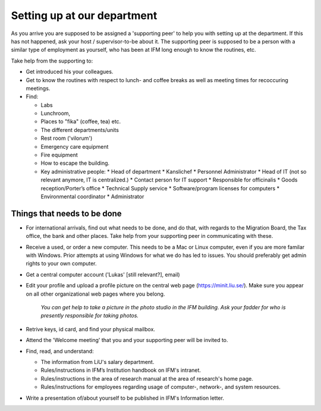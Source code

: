 Setting up at our department
============================

As you arrive you are supposed to be assigned a 'supporting peer' to help you with setting up at the 
department. If this has not happened, ask your host / supervisor-to-be about it. The supporting peer 
is supposed to be a person with a similar type of employment as yourself, who has been at IFM long enough to know 
the routines, etc. 

Take help from the supporting to:

* Get introduced his your colleagues.
* Get to know the routines with respect to lunch- and coffee breaks as well as meeting times for recoccuring meetings.
* Find:

  - Labs
  - Lunchroom, 
  - Places to "fika" (coffee, tea) etc. 
  - The different departments/units
  - Rest room ('vilorum')
  - Emergency care equipment
  - Fire equipment
  - How to escape the building.
  - Key administrative people:
    * Head of department
    * Kanslichef
    * Personnel Administrator
    * Head of IT (not so relevant anymore, IT is centralized.)
    * Contact person for IT support
    * Responsible for officinalis
    * Goods reception/Porter’s office
    * Technical Supply service
    * Software/program licenses for computers
    * Environmental coordinator
    * Administrator


Things that needs to be done
----------------------------
* For international arrivals, find out what needs to be done, and do that, with regards to the Migration Board, 
  the Tax office, the bank and other places. Take help from your supporting peer in communicating with these.
* Receive a used, or order a new computer. This needs to be a Mac or Linux computer, even if you are more familar with
  Windows. Prior attempts at using Windows for what we do has led to issues. You should preferably get admin rights
  to your own computer.
* Get a central computer account ('Lukas' [still relevant?], email)
* Edit your profile and upload a profile picture on the central web page (https://minit.liu.se/). Make sure you appear
  on all other organizational web pages where you belong.

    *You can get help to take a picture in the photo studio in the IFM building.
    Ask your fadder for who is presently responsible for taking photos.*

* Retrive keys, id card, and find your physical mailbox.
* Attend the 'Welcome meeting' that you and your supporting peer will be invited to.
* Find, read, and understand:

  - The information from LiU's salary department.
  - Rules/instructions in IFM’s Institution handbook on IFM's intranet.
  - Rules/instructions in the area of research manual at the area of research's home page.
  - Rules/instructions for employees regarding usage of computer-, network-, and system resources.
  
* Write a presentation of/about yourself to be published in IFM's Information letter.

     
